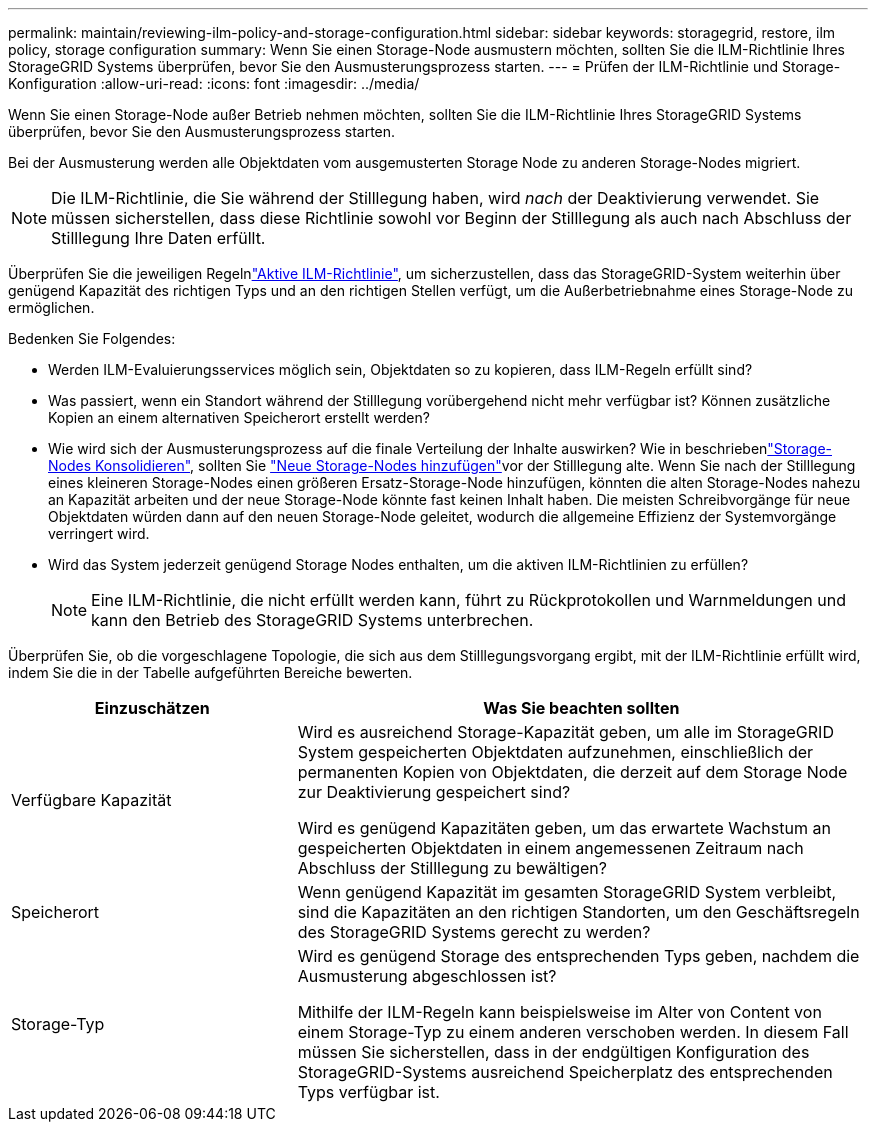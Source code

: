 ---
permalink: maintain/reviewing-ilm-policy-and-storage-configuration.html 
sidebar: sidebar 
keywords: storagegrid, restore, ilm policy, storage configuration 
summary: Wenn Sie einen Storage-Node ausmustern möchten, sollten Sie die ILM-Richtlinie Ihres StorageGRID Systems überprüfen, bevor Sie den Ausmusterungsprozess starten. 
---
= Prüfen der ILM-Richtlinie und Storage-Konfiguration
:allow-uri-read: 
:icons: font
:imagesdir: ../media/


[role="lead"]
Wenn Sie einen Storage-Node außer Betrieb nehmen möchten, sollten Sie die ILM-Richtlinie Ihres StorageGRID Systems überprüfen, bevor Sie den Ausmusterungsprozess starten.

Bei der Ausmusterung werden alle Objektdaten vom ausgemusterten Storage Node zu anderen Storage-Nodes migriert.


NOTE: Die ILM-Richtlinie, die Sie während der Stilllegung haben, wird _nach_ der Deaktivierung verwendet. Sie müssen sicherstellen, dass diese Richtlinie sowohl vor Beginn der Stilllegung als auch nach Abschluss der Stilllegung Ihre Daten erfüllt.

Überprüfen Sie die jeweiligen Regelnlink:../ilm/creating-ilm-policy.html["Aktive ILM-Richtlinie"], um sicherzustellen, dass das StorageGRID-System weiterhin über genügend Kapazität des richtigen Typs und an den richtigen Stellen verfügt, um die Außerbetriebnahme eines Storage-Node zu ermöglichen.

Bedenken Sie Folgendes:

* Werden ILM-Evaluierungsservices möglich sein, Objektdaten so zu kopieren, dass ILM-Regeln erfüllt sind?
* Was passiert, wenn ein Standort während der Stilllegung vorübergehend nicht mehr verfügbar ist? Können zusätzliche Kopien an einem alternativen Speicherort erstellt werden?
* Wie wird sich der Ausmusterungsprozess auf die finale Verteilung der Inhalte auswirken? Wie in beschriebenlink:consolidating-storage-nodes.html["Storage-Nodes Konsolidieren"], sollten Sie link:../expand/index.html["Neue Storage-Nodes hinzufügen"]vor der Stilllegung alte. Wenn Sie nach der Stilllegung eines kleineren Storage-Nodes einen größeren Ersatz-Storage-Node hinzufügen, könnten die alten Storage-Nodes nahezu an Kapazität arbeiten und der neue Storage-Node könnte fast keinen Inhalt haben. Die meisten Schreibvorgänge für neue Objektdaten würden dann auf den neuen Storage-Node geleitet, wodurch die allgemeine Effizienz der Systemvorgänge verringert wird.
* Wird das System jederzeit genügend Storage Nodes enthalten, um die aktiven ILM-Richtlinien zu erfüllen?
+

NOTE: Eine ILM-Richtlinie, die nicht erfüllt werden kann, führt zu Rückprotokollen und Warnmeldungen und kann den Betrieb des StorageGRID Systems unterbrechen.



Überprüfen Sie, ob die vorgeschlagene Topologie, die sich aus dem Stilllegungsvorgang ergibt, mit der ILM-Richtlinie erfüllt wird, indem Sie die in der Tabelle aufgeführten Bereiche bewerten.

[cols="1a,2a"]
|===
| Einzuschätzen | Was Sie beachten sollten 


 a| 
Verfügbare Kapazität
 a| 
Wird es ausreichend Storage-Kapazität geben, um alle im StorageGRID System gespeicherten Objektdaten aufzunehmen, einschließlich der permanenten Kopien von Objektdaten, die derzeit auf dem Storage Node zur Deaktivierung gespeichert sind?

Wird es genügend Kapazitäten geben, um das erwartete Wachstum an gespeicherten Objektdaten in einem angemessenen Zeitraum nach Abschluss der Stilllegung zu bewältigen?



 a| 
Speicherort
 a| 
Wenn genügend Kapazität im gesamten StorageGRID System verbleibt, sind die Kapazitäten an den richtigen Standorten, um den Geschäftsregeln des StorageGRID Systems gerecht zu werden?



 a| 
Storage-Typ
 a| 
Wird es genügend Storage des entsprechenden Typs geben, nachdem die Ausmusterung abgeschlossen ist?

Mithilfe der ILM-Regeln kann beispielsweise im Alter von Content von einem Storage-Typ zu einem anderen verschoben werden. In diesem Fall müssen Sie sicherstellen, dass in der endgültigen Konfiguration des StorageGRID-Systems ausreichend Speicherplatz des entsprechenden Typs verfügbar ist.

|===